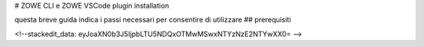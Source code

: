 # ZOWE CLI e ZOWE VSCode plugin installation

questa breve guida indica i passi necessari per consentire di utilizzare 
## prerequisiti

<!--stackedit_data:
eyJoaXN0b3J5IjpbLTU5NDQxOTMwMSwxNTYzNzE2NTYwXX0=
-->